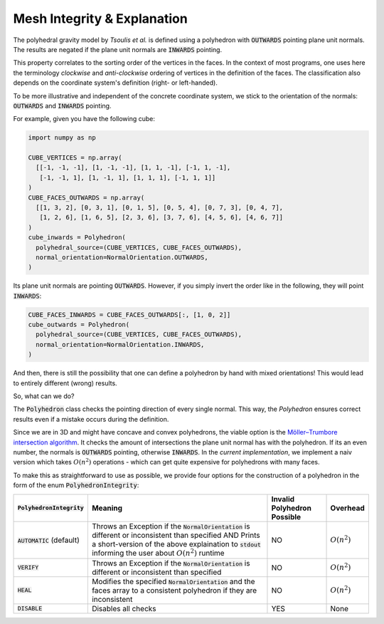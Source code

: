 .. _mesh-integrity-check:

Mesh Integrity & Explanation
============================

The polyhedral gravity model by *Tsoulis et al.* is defined using
a polyhedron with :code:`OUTWARDS` pointing plane unit normals.
The results are negated if the plane unit normals are :code:`INWARDS` pointing.

This property correlates to the sorting order of the vertices in the faces.
In the context of most programs, one uses here the terminology *clockwise*
and *anti-clockwise* ordering of vertices in the definition of the faces.
The classification also depends on the coordinate system's definition (right- or left-handed).

To be more illustrative and independent of the concrete coordinate system, we stick
to the orientation of the normals: :code:`OUTWARDS` and :code:`INWARDS` pointing.

For example, given you have the following cube:

.. code-block:: python

    import numpy as np

    CUBE_VERTICES = np.array(
      [[-1, -1, -1], [1, -1, -1], [1, 1, -1], [-1, 1, -1],
       [-1, -1, 1], [1, -1, 1], [1, 1, 1], [-1, 1, 1]]
    )
    CUBE_FACES_OUTWARDS = np.array(
      [[1, 3, 2], [0, 3, 1], [0, 1, 5], [0, 5, 4], [0, 7, 3], [0, 4, 7],
       [1, 2, 6], [1, 6, 5], [2, 3, 6], [3, 7, 6], [4, 5, 6], [4, 6, 7]]
    )
    cube_inwards = Polyhedron(
      polyhedral_source=(CUBE_VERTICES, CUBE_FACES_OUTWARDS),
      normal_orientation=NormalOrientation.OUTWARDS,
    )

Its plane unit normals are pointing :code:`OUTWARDS`. However, if you simply invert the order like
in the following, they will point :code:`INWARDS`:

.. code-block:: python

    CUBE_FACES_INWARDS = CUBE_FACES_OUTWARDS[:, [1, 0, 2]]
    cube_outwards = Polyhedron(
      polyhedral_source=(CUBE_VERTICES, CUBE_FACES_OUTWARDS),
      normal_orientation=NormalOrientation.INWARDS,
    )

And then, there is still the possibility that one can define a polyhedron by hand
with mixed orientations! This would lead to entirely different (wrong) results.

So, what can we do?

The :code:`Polyhedron` class checks the pointing direction of every single
normal. This way, the `Polyhedron` ensures correct results even if a mistake occurs during the definition.

Since we are in 3D and might have concave and convex polyhedrons,
the viable option is the `Möller–Trumbore intersection algorithm <https://en.wikipedia.org/wiki/Möller–Trumbore_intersection_algorithm>`__.
It checks the amount of intersections the plane unit normal has with the polyhedron.
If its an even number, the normals is :code:`OUTWARDS` pointing, otherwise :code:`INWARDS`.
In the *current implementation*, we implement a naiv version
which takes :math:`O(n^2)` operations - which can get quite expensive for polyhedrons with many faces.

To make this as straightforward to use as possible, we provide four options
for the construction of a polyhedron in the form of the enum :code:`PolyhedronIntegrity`:

+-----------------------------+-------------------------------------------------------------------------------------------------------------------------------------------------------------------------------------------------------------------------+----------------------------+----------------+
| :code:`PolyhedronIntegrity` | Meaning                                                                                                                                                                                                                 | Invalid Polyhedron Possible| Overhead       |
+=============================+=========================================================================================================================================================================================================================+============================+================+
| :code:`AUTOMATIC` (default) | Throws an Exception if the :code:`NormalOrientation` is different or inconsistent than specified AND Prints a short-version of the above explaination to :code:`stdout` informing the user about :math:`O(n^2)` runtime | NO                         | :math:`O(n^2)` |
+-----------------------------+-------------------------------------------------------------------------------------------------------------------------------------------------------------------------------------------------------------------------+----------------------------+----------------+
| :code:`VERIFY`              | Throws an Exception if the :code:`NormalOrientation` is different or inconsistent than specified                                                                                                                        | NO                         | :math:`O(n^2)` |
+-----------------------------+-------------------------------------------------------------------------------------------------------------------------------------------------------------------------------------------------------------------------+----------------------------+----------------+
| :code:`HEAL`                | Modifies the specified :code:`NormalOrientation` and the faces array to a consistent polyhedron if they are inconsistent                                                                                                | NO                         | :math:`O(n^2)` |
+-----------------------------+-------------------------------------------------------------------------------------------------------------------------------------------------------------------------------------------------------------------------+----------------------------+----------------+
| :code:`DISABLE`             | Disables all checks                                                                                                                                                                                                     | YES                        | None           |
+-----------------------------+-------------------------------------------------------------------------------------------------------------------------------------------------------------------------------------------------------------------------+----------------------------+----------------+
